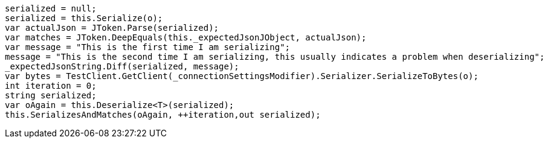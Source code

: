 [source, csharp]
----
serialized = null;
serialized = this.Serialize(o);
var actualJson = JToken.Parse(serialized);
var matches = JToken.DeepEquals(this._expectedJsonJObject, actualJson);
var message = "This is the first time I am serializing";
message = "This is the second time I am serializing, this usually indicates a problem when deserializing";
_expectedJsonString.Diff(serialized, message);
var bytes = TestClient.GetClient(_connectionSettingsModifier).Serializer.SerializeToBytes(o);
int iteration = 0;
string serialized;
var oAgain = this.Deserialize<T>(serialized);
this.SerializesAndMatches(oAgain, ++iteration,out serialized);
----

